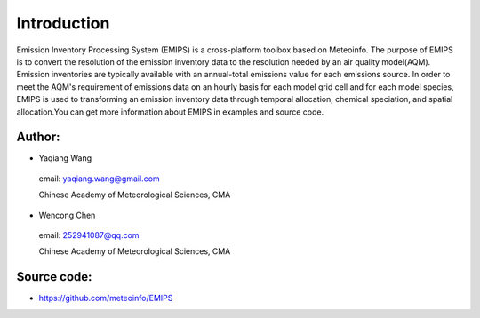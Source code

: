 .. _docs-emips-introduction:


*******************
Introduction
*******************

Emission Inventory Processing System (EMIPS) is a cross-platform toolbox based on Meteoinfo. The purpose of EMIPS is to convert the resolution of the emission inventory data to the resolution needed by an air quality model(AQM). Emission inventories are typically available with an annual-total emissions value for each emissions source. In order to meet the AQM's requirement of emissions data on an hourly basis for each model grid cell and for each model species, EMIPS is used to transforming an emission inventory data through temporal allocation, chemical speciation, and spatial allocation.You can get more information about EMIPS in examples and source code.
  
Author:
------------

* Yaqiang Wang

 email: yaqiang.wang@gmail.com

 Chinese Academy of Meteorological Sciences, CMA

* Wencong Chen

 email: 252941087@qq.com

 Chinese Academy of Meteorological Sciences, CMA

Source code:
---------------
* https://github.com/meteoinfo/EMIPS